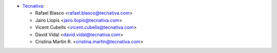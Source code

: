 * `Tecnativa <https://www.tecnativa.com>`__:

  * Rafael Blasco <rafael.blasco@tecnativa.com>
  * Jairo Llopis <jairo.llopis@tecnativa.com>
  * Vicent Cubells <vicent.cubells@tecnativa.com>
  * David Vidal <david.vidal@tecnativa.com>
  * Cristina Martin R. <cristina.martin@tecnativa.com>
